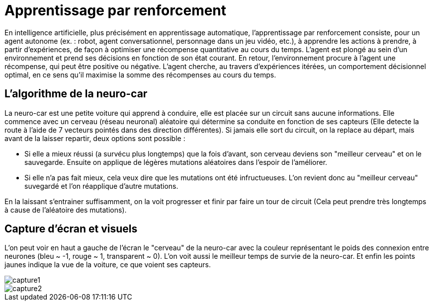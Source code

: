 = Apprentissage par renforcement
:stem: latexmath

En intelligence artificielle, plus précisément en apprentissage automatique, l'apprentissage par renforcement consiste, pour un agent autonome (ex. : robot, agent conversationnel, personnage dans un jeu vidéo, etc.), à apprendre les actions à prendre, à partir d'expériences, de façon à optimiser une récompense quantitative au cours du temps. L'agent est plongé au sein d'un environnement et prend ses décisions en fonction de son état courant. En retour, l'environnement procure à l'agent une récompense, qui peut être positive ou négative. L'agent cherche, au travers d'expériences itérées, un comportement décisionnel optimal, en ce sens qu'il maximise la somme des récompenses au cours du temps.

== L'algorithme de la neuro-car

La neuro-car est une petite voiture qui apprend à conduire, elle est placée sur un circuit sans aucune informations. Elle commence avec un cerveau (réseau neuronal) aléatoire qui détermine sa conduite en fonction de ses capteurs (Elle detecte la route à l'aide de 7 vecteurs pointés dans des direction différentes). Si jamais elle sort du circuit, on la replace au départ, mais avant de la laisser repartir, deux options sont possible :

- Si elle a mieux réussi (a survécu plus longtemps) que la fois d'avant, son cerveau deviens son "meilleur cerveau" et on le sauvegarde. Ensuite on applique de légères mutations aléatoires dans l'espoir de l'améliorer.

- Si elle n'a pas fait mieux, cela veux dire que les mutations ont été infructueuses. L'on revient donc au "meilleur cerveau" suvegardé et l'on réapplique d'autre mutations.

En la laissant s'entrainer suffisamment, on la voit progresser et finir par faire un tour de circuit (Cela peut prendre très longtemps à cause de l'aléatoire des mutations).

== Capture d'écran et visuels

L'on peut voir en haut a gauche de l'écran le "cerveau" de la neuro-car avec la couleur représentant le poids des connexion entre neurones (bleu ~ -1, rouge ~ 1, transparent ~ 0).
L'on voit aussi le meilleur temps de survie de la neuro-car.
Et enfin les points jaunes indique la vue de la voiture, ce que voient ses capteurs.

image::capture1.png[capture1]
image::capture2.png[capture2]
